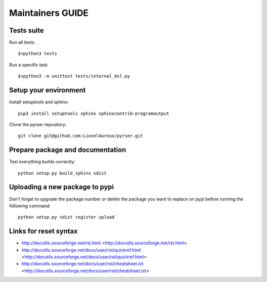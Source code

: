 *****************
Maintainers GUIDE
*****************

Tests suite
===========
Run all tests::

    $>python3 tests

Run a specific test::

    $>python3 -m unittest tests/internal_dsl.py


Setup your environment
======================
Install setuptools and sphinx::

    pip3 install setuptools sphinx sphinxcontrib-programoutput

Clone the pyrser repository::

    git clone git@github.com:LionelAuroux/pyrser.git

Prepare package and documentation
=================================
Test everything builds correctly::

    python setup.py build_sphinx sdist

Uploading a new package to pypi
===============================
Don't forget to upgrade the package number or delete the package you want to
replace on pypi before running the following command::

    python setup.py sdist register upload


Links for reset syntax
======================
- http://docutils.sourceforge.net/rst.html <http://docutils.sourceforge.net/rst.html>
- http://docutils.sourceforge.net/docs/user/rst/quickref.html <http://docutils.sourceforge.net/docs/user/rst/quickref.html>
- http://docutils.sourceforge.net/docs/user/rst/cheatsheet.txt <http://docutils.sourceforge.net/docs/user/rst/cheatsheet.txt>

